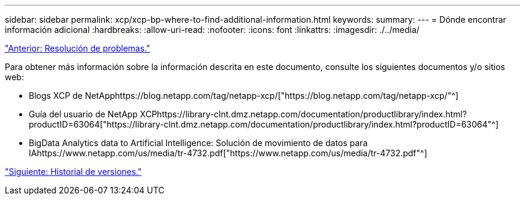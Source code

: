 ---
sidebar: sidebar 
permalink: xcp/xcp-bp-where-to-find-additional-information.html 
keywords:  
summary:  
---
= Dónde encontrar información adicional
:hardbreaks:
:allow-uri-read: 
:nofooter: 
:icons: font
:linkattrs: 
:imagesdir: ./../media/


link:xcp-bp-troubleshooting.html["Anterior: Resolución de problemas."]

[role="lead"]
Para obtener más información sobre la información descrita en este documento, consulte los siguientes documentos y/o sitios web:

* Blogs XCP de NetApphttps://blog.netapp.com/tag/netapp-xcp/["https://blog.netapp.com/tag/netapp-xcp/"^]
* Guía del usuario de NetApp XCPhttps://library-clnt.dmz.netapp.com/documentation/productlibrary/index.html?productID=63064["https://library-clnt.dmz.netapp.com/documentation/productlibrary/index.html?productID=63064"^]
* BigData Analytics data to Artificial Intelligence: Solución de movimiento de datos para IAhttps://www.netapp.com/us/media/tr-4732.pdf["https://www.netapp.com/us/media/tr-4732.pdf"^]


link:xcp-bp-version-history.html["Siguiente: Historial de versiones."]
